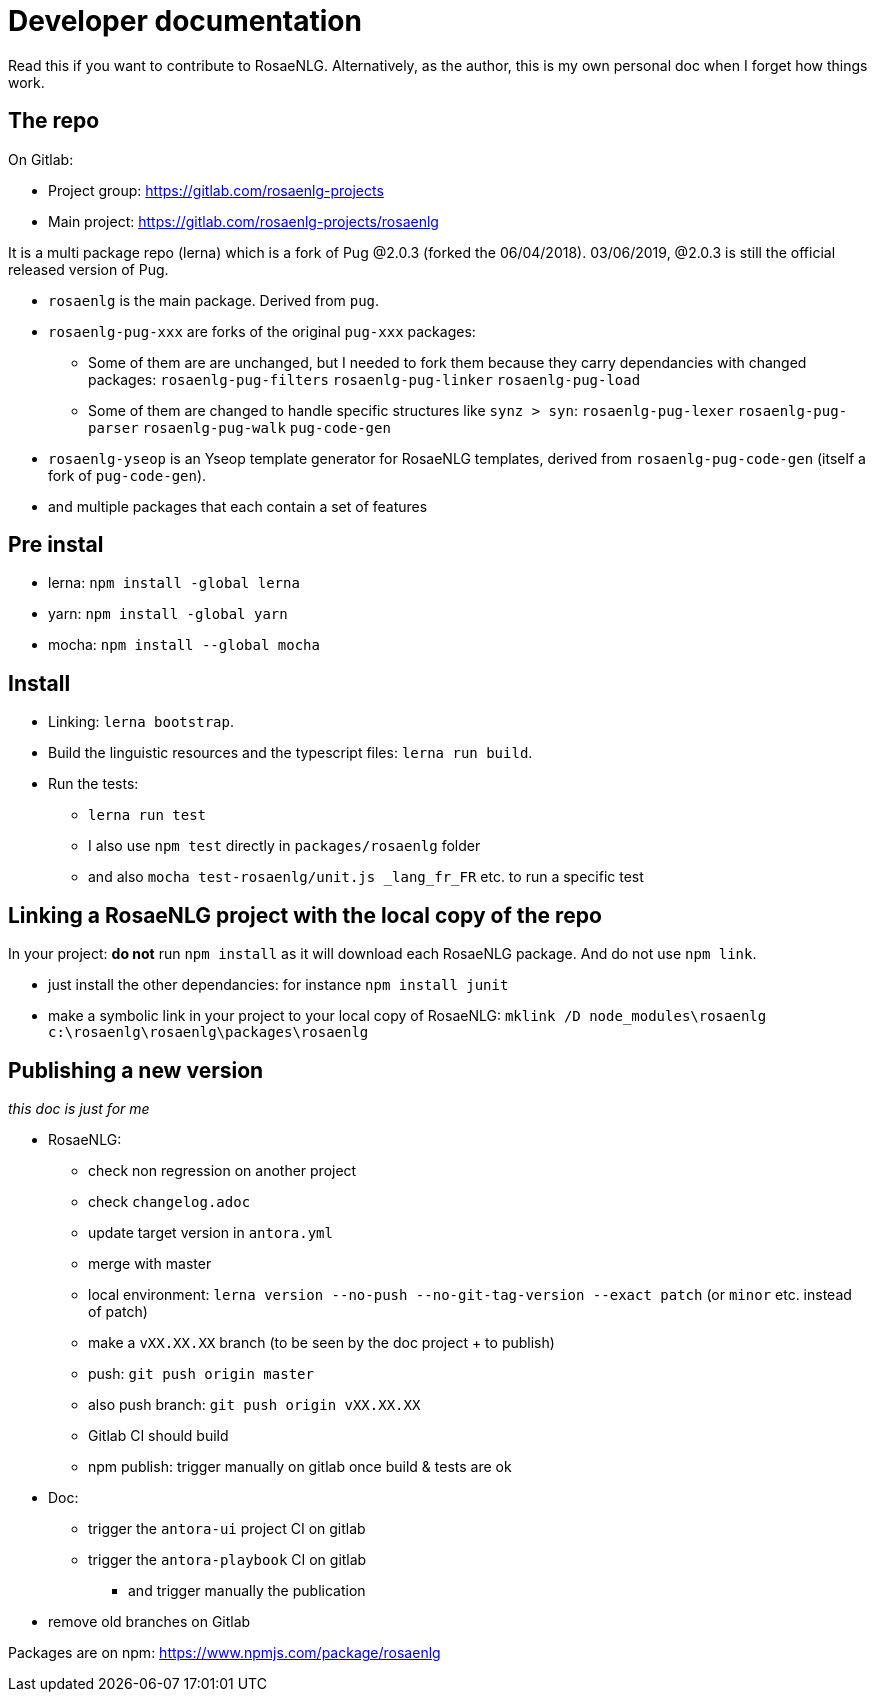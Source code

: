 = Developer documentation

Read this if you want to contribute to RosaeNLG.
Alternatively, as the author, this is my own personal doc when I forget how things work.

== The repo

On Gitlab:

* Project group: https://gitlab.com/rosaenlg-projects
* Main project: https://gitlab.com/rosaenlg-projects/rosaenlg

It is a multi package repo (lerna) which is a fork of Pug @2.0.3 (forked the 06/04/2018). 03/06/2019, @2.0.3 is still the official released version of Pug.

* `rosaenlg` is the main package. Derived from `pug`.
* `rosaenlg-pug-xxx` are forks of the original `pug-xxx` packages:
** Some of them are are unchanged, but I needed to fork them because they carry dependancies with changed packages: `rosaenlg-pug-filters` `rosaenlg-pug-linker` `rosaenlg-pug-load`
** Some of them are changed to handle specific structures like `synz > syn`: `rosaenlg-pug-lexer` `rosaenlg-pug-parser` `rosaenlg-pug-walk` `pug-code-gen`
* `rosaenlg-yseop` is an Yseop template generator for RosaeNLG templates, derived from `rosaenlg-pug-code-gen` (itself a fork of `pug-code-gen`).
* and multiple packages that each contain a set of features


== Pre instal

* lerna: `npm install -global lerna`
* yarn: `npm install -global yarn`
* mocha: `npm install --global mocha`

== Install

* Linking: `lerna bootstrap`.
* Build the linguistic resources and the typescript files: `lerna run build`.
* Run the tests: 
** `lerna run test`
** I also use `npm test` directly in `packages/rosaenlg` folder
** and also `mocha test-rosaenlg/unit.js _lang_fr_FR` etc. to run a specific test

== Linking a RosaeNLG project with the local copy of the repo

In your project: *do not* run `npm install` as it will download each RosaeNLG package. And do not use `npm link`.

* just install the other dependancies: for instance `npm install junit`
* make a symbolic link in your project to your local copy of RosaeNLG: `mklink /D node_modules\rosaenlg c:\rosaenlg\rosaenlg\packages\rosaenlg`


== Publishing a new version

_this doc is just for me_

* RosaeNLG:
** check non regression on another project
** check `changelog.adoc`
** update target version in `antora.yml`
** merge with master
** local environment: `lerna version --no-push --no-git-tag-version --exact patch` (or `minor` etc. instead of patch)
** make a `vXX.XX.XX` branch (to be seen by the doc project + to publish)
** push: `git push origin master`
** also push branch: `git push origin vXX.XX.XX`
** Gitlab CI should build
** npm publish: trigger manually on gitlab once build & tests are ok
* Doc:
** trigger the `antora-ui` project CI on gitlab
** trigger the `antora-playbook` CI on gitlab
*** and trigger manually the publication
* remove old branches on Gitlab

Packages are on npm: https://www.npmjs.com/package/rosaenlg
